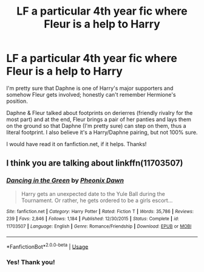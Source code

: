 #+TITLE: LF a particular 4th year fic where Fleur is a help to Harry

* LF a particular 4th year fic where Fleur is a help to Harry
:PROPERTIES:
:Author: amethyst_lover
:Score: 4
:DateUnix: 1591042565.0
:DateShort: 2020-Jun-02
:FlairText: What's That Fic?
:END:
I'm pretty sure that Daphne is one of Harry's major supporters and somehow Fleur gets involved; honestly can't remember Hermione's position.

Daphne & Fleur talked about footprints on derierres (friendly rivalry for the most part) and at the end, Fleur brings a pair of her panties and lays them on the ground so that Daphne (I'm pretty sure) can step on them, thus a literal footprint. I also believe it's a Harry/Daphne pairing, but not 100% sure.

I would have read it on fanfiction.net, if it helps. Thanks!


** I think you are talking about linkffn(11703507)
:PROPERTIES:
:Author: pyxisofpandemonium
:Score: 1
:DateUnix: 1591043540.0
:DateShort: 2020-Jun-02
:END:

*** [[https://www.fanfiction.net/s/11703507/1/][*/Dancing in the Green/*]] by [[https://www.fanfiction.net/u/1717125/Pheonix-Dawn][/Pheonix Dawn/]]

#+begin_quote
  Harry gets an unexpected date to the Yule Ball during the Tournament. Or rather, he gets ordered to be a girls escort...
#+end_quote

^{/Site/:} ^{fanfiction.net} ^{*|*} ^{/Category/:} ^{Harry} ^{Potter} ^{*|*} ^{/Rated/:} ^{Fiction} ^{T} ^{*|*} ^{/Words/:} ^{35,786} ^{*|*} ^{/Reviews/:} ^{239} ^{*|*} ^{/Favs/:} ^{2,846} ^{*|*} ^{/Follows/:} ^{1,184} ^{*|*} ^{/Published/:} ^{12/30/2015} ^{*|*} ^{/Status/:} ^{Complete} ^{*|*} ^{/id/:} ^{11703507} ^{*|*} ^{/Language/:} ^{English} ^{*|*} ^{/Genre/:} ^{Romance/Friendship} ^{*|*} ^{/Download/:} ^{[[http://www.ff2ebook.com/old/ffn-bot/index.php?id=11703507&source=ff&filetype=epub][EPUB]]} ^{or} ^{[[http://www.ff2ebook.com/old/ffn-bot/index.php?id=11703507&source=ff&filetype=mobi][MOBI]]}

--------------

*FanfictionBot*^{2.0.0-beta} | [[https://github.com/tusing/reddit-ffn-bot/wiki/Usage][Usage]]
:PROPERTIES:
:Author: FanfictionBot
:Score: 1
:DateUnix: 1591043550.0
:DateShort: 2020-Jun-02
:END:


*** Yes! Thank you!
:PROPERTIES:
:Author: amethyst_lover
:Score: 1
:DateUnix: 1591047191.0
:DateShort: 2020-Jun-02
:END:
